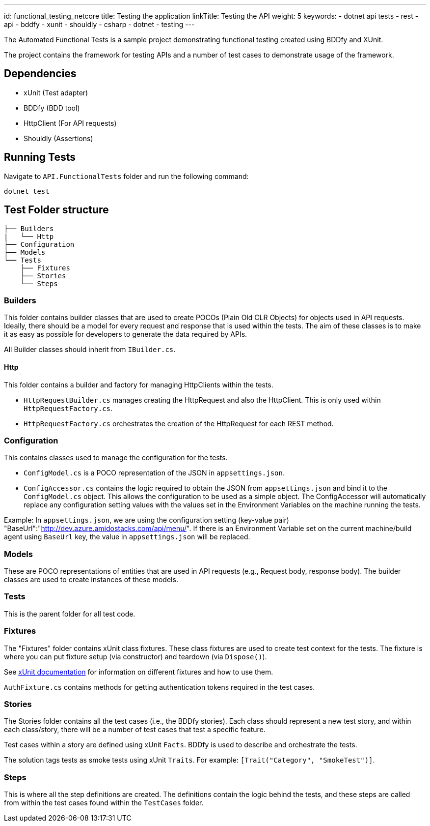 ---
id: functional_testing_netcore
title: Testing the application
linkTitle: Testing the API
weight: 5
keywords:
  - dotnet api tests
  - rest 
  - api
  - bddfy
  - xunit
  - shouldly
  - csharp
  - dotnet
  - testing
---

The Automated Functional Tests is a sample project demonstrating functional testing created using BDDfy and XUnit.

The project contains the framework for testing APIs and a number of test cases to demonstrate usage of the framework.

== Dependencies

- xUnit (Test adapter)
- BDDfy (BDD tool)
- HttpClient (For API requests)
- Shouldly (Assertions)

== Running Tests

Navigate to `API.FunctionalTests` folder and run the following command:

[source,bash]
----
dotnet test
----

== Test Folder structure

[source]
----
├── Builders
|   └── Http
├── Configuration
├── Models
└── Tests
    ├── Fixtures
    ├── Stories
    └── Steps
----


=== Builders

This folder contains builder classes that are used to create POCOs (Plain Old CLR Objects) for objects used in API requests. Ideally, there should be a model for every request and response that is used within the tests. The aim of these classes is to make it as easy as possible for developers to generate the data required by APIs.

All Builder classes should inherit from `IBuilder.cs`.

==== Http

This folder contains a builder and factory for managing HttpClients within the tests.

- `HttpRequestBuilder.cs` manages creating the HttpRequest and also the HttpClient. This is only used within `HttpRequestFactory.cs`.
- `HttpRequestFactory.cs` orchestrates the creation of the HttpRequest for each REST method.

=== Configuration

This contains classes used to manage the configuration for the tests.

- `ConfigModel.cs` is a POCO representation of the JSON in `appsettings.json`.
- `ConfigAccessor.cs` contains the logic required to obtain the JSON from `appsettings.json` and bind it to the `ConfigModel.cs` object. This allows the configuration to be used as a simple object. The ConfigAccessor will automatically replace any configuration setting values with the values set in the Environment Variables on the machine running the tests.

Example: In `appsettings.json`, we are using the configuration setting (key-value pair) "BaseUrl":"link:http://dev.azure.amidostacks.com/api/menu/[]". If there is an Environment Variable set on the current machine/build agent using `BaseUrl` key, the value in `appsettings.json` will be replaced.

=== Models

These are POCO representations of entities that are used in API requests (e.g., Request body, response body). The builder classes are used to create instances of these models.

=== Tests

This is the parent folder for all test code.

=== Fixtures

The "Fixtures" folder contains xUnit class fixtures. These class fixtures are used to create test context for the tests. The fixture is where you can put fixture setup (via constructor) and teardown (via `Dispose()`).

See link:https://xunit.net/docs/shared-context[xUnit documentation] for information on different fixtures and how to use them.

`AuthFixture.cs` contains methods for getting authentication tokens required in the test cases.

=== Stories

The Stories folder contains all the test cases (i.e., the BDDfy stories). Each class should represent a new test story, and within each class/story, there will be a number of test cases that test a specific feature.

Test cases within a story are defined using xUnit `Facts`. BDDfy is used to describe and orchestrate the tests.

The solution tags tests as smoke tests using xUnit `Traits`. For example: `[Trait("Category", "SmokeTest")]`.

=== Steps

This is where all the step definitions are created. The definitions contain the logic behind the tests, and these steps are called from within the test cases found within the `TestCases` folder.
